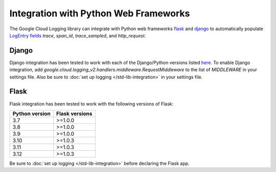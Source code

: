 Integration with Python Web Frameworks
======================================

The Google Cloud Logging library can integrate with Python web frameworks
`flask <https://flask.palletsprojects.com/>`_ and `django <https://www.djangoproject.com/>`_ to
automatically populate `LogEntry fields <https://cloud.google.com/logging/docs/reference/v2/rest/v2/LogEntry>`_ 
`trace`, `span_id`, `trace_sampled`, and `http_request`.

Django
------

Django integration has been tested to work with each of the Django/Python versions listed `here <https://docs.djangoproject.com/en/5.0/faq/install/#what-python-version-can-i-use-with-django>`_. 
To enable Django integration, add `google.cloud.logging_v2.handlers.middleware.RequestMiddleware` to the list of `MIDDLEWARE`
in your settings file. Also be sure to :doc:`set up logging </std-lib-integration>` in your settings file.

Flask
-----

Flask integration has been tested to work with the following versions of Flask:

===============  ==============
Python version   Flask versions
===============  ==============
3.7              >=1.0.0
3.8              >=1.0.0
3.9              >=1.0.0
3.10             >=1.0.3
3.11             >=1.0.3
3.12             >=1.0.3
===============  ==============

Be sure to :doc:`set up logging </std-lib-integration>` before declaring the Flask app.